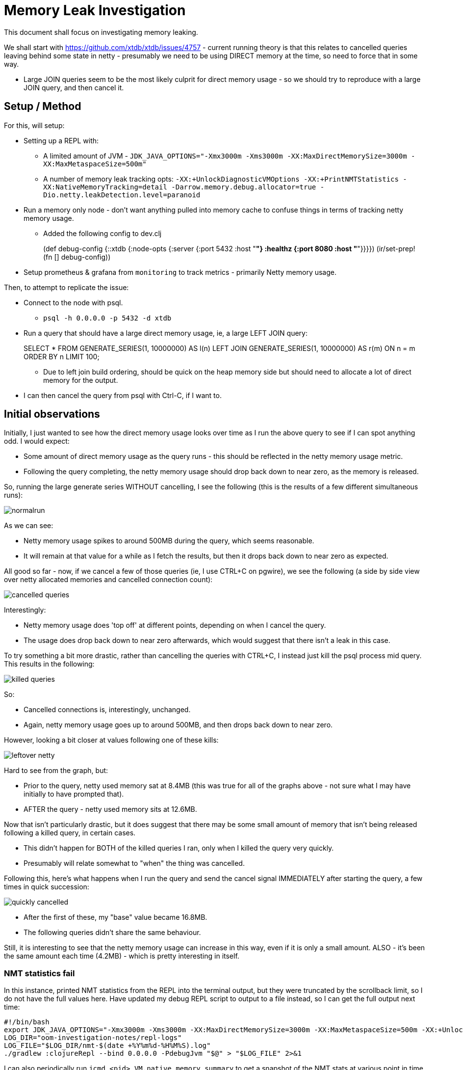 = Memory Leak Investigation

This document shall focus on investigating memory leaking.

We shall start with https://github.com/xtdb/xtdb/issues/4757 - current running theory is that this relates to cancelled queries leaving behind some state in netty - presumably we need to be using DIRECT memory at the time, so need to force that in some way.

* Large JOIN queries seem to be the most likely culprit for direct memory usage - so we should try to reproduce with a large JOIN query, and then cancel it.

== Setup / Method

For this, will setup:

* Setting up a REPL with:
** A limited amount of JVM - `JDK_JAVA_OPTIONS="-Xmx3000m -Xms3000m -XX:MaxDirectMemorySize=3000m -XX:MaxMetaspaceSize=500m"`
** A number of memory leak tracking opts: `-XX:+UnlockDiagnosticVMOptions -XX:+PrintNMTStatistics -XX:NativeMemoryTracking=detail -Darrow.memory.debug.allocator=true -Dio.netty.leakDetection.level=paranoid`
* Run a memory only node - don't want anything pulled into memory cache to confuse things in terms of tracking netty memory usage.
** Added the following config to dev.clj
+
[src, clojure]
====
(def debug-config
  {::xtdb {:node-opts {:server {:port 5432
                                :host "*"}
                       :healthz {:port 8080
                                 :host "*"}}}})
(ir/set-prep! (fn [] debug-config))
====
* Setup prometheus & grafana from `monitoring` to track metrics - primarily Netty memory usage.

Then, to attempt to replicate the issue:

* Connect to the node with psql.
** `psql -h 0.0.0.0 -p 5432 -d xtdb`
* Run a query that should have a large direct memory usage, ie, a large LEFT JOIN query:
+
[src, sql]
====
SELECT * FROM GENERATE_SERIES(1, 10000000) AS l(n) LEFT JOIN GENERATE_SERIES(1, 10000000) AS r(m) ON n = m ORDER BY n LIMIT 100;
====
** Due to left join build ordering, should be quick on the heap memory side but should need to allocate a lot of direct memory for the output.
* I can then cancel the query from psql with Ctrl-C, if I want to.

== Initial observations

Initially, I just wanted to see how the direct memory usage looks over time as I run the above query to see if I can spot anything odd. I would expect:

* Some amount of direct memory usage as the query runs - this should be reflected in the netty memory usage metric.
* Following the query completing, the netty memory usage should drop back down to near zero, as the memory is released.

So, running the large generate series WITHOUT cancelling, I see the following (this is the results of a few different simultaneous runs):

image::normalrun.png[]

As we can see:

* Netty memory usage spikes to around 500MB during the query, which seems reasonable.
* It will remain at that value for a while as I fetch the results, but then it drops back down to near zero as expected.

All good so far - now, if we cancel a few of those queries (ie, I use CTRL+C on pgwire), we see the following (a side by side view over netty allocated memories and cancelled connection count):

image::cancelled-queries.png[]

Interestingly: 

* Netty memory usage does 'top off' at different points, depending on when I cancel the query.
* The usage does drop back down to near zero afterwards, which would suggest that there isn't a leak in this case.

To try something a bit more drastic, rather than cancelling the queries with CTRL+C, I instead just kill the psql process mid query. This results in the following:

image::killed-queries.png[]

So:

* Cancelled connections is, interestingly, unchanged.
* Again, netty memory usage goes up to around 500MB, and then drops back down to near zero.

However, looking a bit closer at values following one of these kills:

image::leftover-netty.png[]

Hard to see from the graph, but:

* Prior to the query, netty used memory sat at 8.4MB (this was true for all of the graphs above - not sure what I may have initially to have prompted that).
* AFTER the query - netty used memory sits at 12.6MB.

Now that isn't particularly drastic, but it does suggest that there may be some small amount of memory that isn't being released following a killed query, in certain cases.

* This didn't happen for BOTH of the killed queries I ran, only when I killed the query very quickly.
* Presumably will relate somewhat to "when" the thing was cancelled.

Following this, here's what happens when I run the query and send the cancel signal IMMEDIATELY after starting the query, a few times in quick succession:

image::quickly-cancelled.png[]

* After the first of these, my "base" value became 16.8MB.
* The following queries didn't share the same behaviour.

Still, it is interesting to see that the netty memory usage can increase in this way, even if it is only a small amount. ALSO - it's been the same amount each time (4.2MB) - which is pretty interesting in itself.

=== NMT statistics fail

In this instance, printed NMT statistics from the REPL into the terminal output, but they were truncated by the scrollback limit, so I do not have the full values here. Have updated my debug REPL script to output to a file instead, so I can get the full output next time:

```
#!/bin/bash
export JDK_JAVA_OPTIONS="-Xmx3000m -Xms3000m -XX:MaxDirectMemorySize=3000m -XX:MaxMetaspaceSize=500m -XX:+UnlockDiagnosticVMOptions -XX:+PrintNMTStatistics -XX:NativeMemoryTracking=detail"
LOG_DIR="oom-investigation-notes/repl-logs"
LOG_FILE="$LOG_DIR/nmt-$(date +%Y%m%d-%H%M%S).log"
./gradlew :clojureRepl --bind 0.0.0.0 -PdebugJvm "$@" > "$LOG_FILE" 2>&1
```

I can also periodically run `jcmd <pid> VM.native_memory summary` to get a snapshot of the NMT stats at various point in time, so future runs will include that too.

== Thoughts from the above

I haven't particularly seen much direct evidence of a "leak" on cancelled queries as of the above - I am not entirely sure what the 4.2MB "jumps" in ambient netty usage are, but it is possible that this may relate to netty's own state management when handling data. 

I can say with relative confidence that it doesn't appear that EVERY cancelled/killed query leaves behind some state in netty, as I would expect to see a more consistent increase in the ambient netty memory usage if that were the case.

Given the correlation of "cancelled" error logs with memory spikes in netty as we have previously observed, it is still possible that there is some leaking going on here, though the exact conditions to trigger it are still unclear. 

Some potential areas of investigation:

* It may be that the leak only occurs when there are multiple simultaneous queries - perhaps multiple queries being cancelled at the same time on the same connection.
* Perhaps a leak occurs on an interrupt/cancellation during another error - ie, OutOfMemoryExceptions?
* It may be that a more complex/different query is required to trigger this - ie, the leak is only triggered in certain query plans,
** Some potential areas of interest there - other types of JOINs, GROUP BY, MATERIALIZED.
* The query may need to be cancelled at a particularly specific point in time - not unlike our previous memory leaks when an error occured when copying in direct memory.

In addition, I want to simplify my setup a bit:

* Would prefer to have the memory node setup & querying in the same file so I can run and test various things around connections from the REPL - this is currently a bit clunky with the psql connection, and it's hard to cancel things at specific points in time.
** Can look at pgwire_test for examples of pgwire usage.

== New test namespace

Rather than using dev.clj and pgwire, my new file ran at the REPL consists of the following:

```clojure
(ns memory-leak-investigation
  (:require [next.jdbc :as jdbc]
            [xtdb.node :as xtn])
  (:import [java.sql Connection]))

(def large-query
  "SELECT * FROM GENERATE_SERIES(1, 10000000) AS l(n) 
   LEFT JOIN GENERATE_SERIES(1, 10000000) 
   AS r(m) ON n = m 
   ORDER BY n
   LIMIT 100;")

(defn ->node []
  (xtn/start-node {:server {:port 5432
                            :host "*"}
                   :healthz {:port 8080
                             :host "*"}}))

(defn run-query [node]
  (let [connection-builder (.createConnectionBuilder node)]
    (with-open [^Connection conn (.build connection-builder)]
      (let [result (jdbc/execute! conn [large-query])]
        (println "First ten results of Query:" (take 10 result))))))

(defn run-and-cancel-query
  ([node] (run-and-cancel-query node 100))
  ([node sleep-ms]
   (let [connection-builder (.createConnectionBuilder node)]
     (with-open [^Connection conn (.build connection-builder)]
       (let [stmt (.createStatement conn)]
         (future
           (Thread/sleep sleep-ms)
           (.cancel stmt))
         (try
           (.executeQuery stmt large-query)
           (catch Exception e
             (println "Query was cancelled:" (.getMessage e)))))))))

(comment

  (def node (->node))

  (run-query node)
  
  (run-and-cancel-query node)

  (run-and-cancel-query node 1000)
  
  ;; when done/resetting
  
  (.close node)
  )
```

For the sake of comparison, I am using the same query as before - though can and will modify this query over time to see if I can trigger different behaviour / memory usage patterns.

== The 4MB Increments

Starting the node, I do a number of normal runs of the query, and see the following netty memory usage pattern:

image::clojure-normal-runs.png[]

Notes on this: 

* This graph shows the same query ran around 40 times in succession.
  * (This was originally intended to run 100 times, but I ran out of space on my device due to external sort)
* Over time, netty memory usage does increase by 4.2MB increments, even on normal runs, and this happens semi frequently.
* It then "settles" at a point, at which it will remain.

As an initial thought - we ARE using an in-memory node, and while we are not storing any data within tables, we will be storing transactions in the tx table AND in the in-memory log, so there is some state being kept in memory which grows over time. To verify this as the cause of the netty memory usage growth, I rewrote the node to be a "local" node:

```clojure
(defn ->node []
  (xtn/start-node {:storage [:local {:path "dev/oom-investigation/objects"}]
                   :log [:local {:path "dev/oom-investigation/log"} ]
                   :server {:port 5432
                            :host "*"}
                   :healthz {:port 8080
                             :host "*"}}))
```

Running the same set of 40 queries against the local node, I see the following netty memory usage pattern:

image::clojure-normal-runs-local.png[]

We still see this 4.2MB increment pattern, which would suggest that it isn't related to the in-memory tx table or log.

Also worth noting is the number of "live threads":

image::clojure-normal-runs-local-threads.png[] 

This climbs over time - one for each new connection - and stays there afterwards. 

Running ANOTHER set of 40 queries, I see the following for both netty memory usage and live threads:

image::clojure-normal-runs-local-2.png[]
image::clojure-normal-runs-local-threads-2.png[]

Notes on this:

* Seems like the ambient netty memory usage here doesn't go much further beyond 232MB.
* In fact, after this set of queries, it's even lower, sat at around 120MB.
* It seemingly doesn't increase forever, and neither does the live threads count. 
* Some form of caching _may_ be responsible here, such as prepared statements. 

Hard to say exactly what this is, but it does seem like the netty memory usage is related to something that grows over time, but has a limit. It seems unlikely to be related to any specific leak.

== OOMKilled Repro with TPCH

Following some investigation by Jeremy, we arrived at a potential repro.

Running XTDB within docker:

```
mkdir -p /tmp/xtdb1;
sudo chown -R 20000:20000 /tmp/xtdb1;
docker run -v /tmp/xtdb1:/var/lib/xtdb \
    --env XTDB_LOGGING_LEVEL='DEBUG' \
    --env JDK_JAVA_OPTIONS='-Xmx1000m -Xms1000m -XX:MaxDirectMemorySize=2000m -XX:MaxMetaspaceSize=256m' \
    -p 5432:5432 -p 8080:8080 \
    --memory="5000m" --memory-swap="5000m" \
    --name="xtdb-oom-test" \
    --pull=always ghcr.io/xtdb/xtdb:edge 
```

And using the following from the REPL:
```
(ns memory-usage-tpch
  (:require [next.jdbc :as jdbc]
            [xtdb.datasets.tpch :as tpch]))

(defn ->connection []
  (jdbc/get-connection {:dbname "xtdb"
                        :host "localhost"
                        :port 5432
                        :classname "xtdb.jdbc.Driver"
                        :dbtype "xtdb"}))

;; submit TPCH SF 0.5
(with-open [conn (->connection)]
  (tpch/submit-dml-jdbc! conn 0.5))

;; followed by this query:
(with-open [conn (->connection)]
  (jdbc/execute! conn ["select count(*) from orders;"]))
```

Mid way through the TPCH submit, my docker container was OOMKilled (from docker ps --all):
```
9e8d9089a9b9   ghcr.io/xtdb/xtdb:edge "java -Dclojure.main…" 4 minutes ago   Exited (137)
```

Error code 137 is "killed" - ie, OOMKilled.

From `journalctl -k | grep -i oom`:
```
Memory cgroup out of memory: Killed process 22505 (java) total-vm:9079864kB, anon-rss:2799840kB, file-rss:25888kB, shmem-rss:0kB, UID:20000 pgtables:6252kB oom_score_adj:0
```

Some views of heap + direct memory usage graphs during the run:

image::tpch-oom-1.png[]
image::tpch-oom-2.png[]
image::tpch-oom-3.png[]

Assuming our overall memory usage of XTDB can be summarized by Heap usage and netty direct memory usage, we can see that we don't even really approach the 5GB limit of memory we set on the container. 

* The same is true even if we assume the FULL heap was being used in memory!

This would suggest that something ELSE is using a large amount of memory that isn't being tracked by these metrics.

One last thing to note - the entirety of the xtdb1 directory itself is around 2.3GB on disk:

```
2304172	xtdb1/
```

Next steps here:

* What happens if we remove memory-swap here?
* Try to gather some metrics from Docker itself to see if we can get a better idea of what memory is being used by the container.

== Re-running without memory-swap

Re-running the above, but without memory-swap:

```
mkdir -p /tmp/xtdb1
sudo chown -R 20000:20000 /tmp/xtdb1
docker run -v /tmp/xtdb1:/var/lib/xtdb \
    --env XTDB_LOGGING_LEVEL='DEBUG' \
    --env JDK_JAVA_OPTIONS='-Xmx1000m -Xms1000m -XX:MaxDirectMemorySize=2000m -XX:MaxMetaspaceSize=256m' \
    -p 5432:5432 -p 8080:8080 \
    --memory="5000m" \
    --name="xtdb-oom-test" \
    --pull=always ghcr.io/xtdb/xtdb:edge 
```

This ran for a _bit_ longer, but was ALSO OOMKilled - so memory-swap wasn't the issue.

== Capturing & observing docker metrics

=== Setup

For the sake of capturing docker cAdvisor metrics and displaying all of our relevant metrics, I have taken a copy of `monitoring` and modified it as such:

* Added `cadvisor` to `docker-compose.yml`
* Ensured `prometheus` is scraping cadvisor metrics
* Added an additional dashboard for all the memory related metrics - from our existing metrics and from cAdvisor.

This lives under `oom-investigation-notes/monitoring-stack`.

=== Running the repro

Running the above repro, and observing the memory usage over time, we see the following (side by side - cAdvisor memory usage on top, our existing memory metrics below):

image::metrics-with-cadvisor-1.png[]
image::metrics-with-cadvisor-2.png[]

So:

* We can see that the working set memory from cAdvisor DOES go above the set limit, which is what causes the OOMKill.
* The resident set is quite a bit lower than this, and stays below the limit.
* The working set size is far larger than both our netty memory usage and our heap usage combined.
* The memory cache sits at around 2.5GB at peak, which when added to the resident set, would account for the working set size. 

== The Working Set

Ultimately,`container_memory_working_set_bytes` is what is used by k8s for the sake of making OOM decisions, so this value going above our set limit is the cause of our OOMKills.

So, important for us to understand what this value is, and what it consists of.

=== What is it?

From the Kubernetes link:https://kubernetes.io/docs/reference/instrumentation/metrics/[*Kubernetes Metrics Reference*]:

> `container_memory_working_set_bytes`
>
> "Current working set of the container in bytes".

Expanding on their meaning of "working set", from link:https://kubernetes.io/docs/tasks/debug/debug-cluster/resource-metrics-pipeline/#memory["Resource metrics pipeline"]:

> Memory is reported as the working set, measured in bytes, at the instant the metric was collected.
>
> In an ideal world, the "working set" is the amount of memory in-use that cannot be freed under memory pressure. However, calculation of the working set varies by host OS, and generally makes heavy use of heuristics to produce an estimate.
>
> The Kubernetes model for a container's working set expects that the container runtime counts anonymous memory associated with the container in question. The working set metric typically also includes some cached (file-backed) memory, because the host OS cannot always reclaim pages.

So, in summary, the working set is an estimate of the memory a container is actively using and that cannot be reclaimed under memory pressure.

It generally consists of:

* Anonymous memory (e.g. heap, stack)
* Some cached (file-backed) memory that the kernel cannot reclaim
* Other in-use memory (e.g. certain kernel allocations tied to the container)

It excludes:

* Free memory
* Easily reclaimable memory (e.g. parts of the page cache)

=== Comparing to Total

In our run, we see something quite interesting here when comparing the working set to the total memory usage from cAdvisor:

image::cadvisor-working-set.png[]
image::cadvisor-total.png[]

Specifically - the total memory usage is almost **identical** to our working set - ie, almost all of the memory being used by the container is considered to be "in use" and **not reclaimable**.

This seemingly includes (essentially) the entire container page cache, which is quite large - around 2.5GB at peak:

image::cadvisor-memory-cache.png[]

=== What the Page Cache Is

The page cache is RAM used by the Linux kernel to cache file-backed pages.
It sits between the process and the disk.

Contents:

* File data you've read (read() → kernel caches it)
* File data you've written (dirty pages waiting for flush)
* Memory-mapped files (mmap) — both read-only and read/write

A page in the cache is reclaimable if:

* It's clean (matches what's on disk) → Kernel can drop it instantly if memory pressure comes
* It's not pinned (i.e., no active mmap, DMA, or direct reference holding it)

==== When Pages Become Non-Reclaimable

Pages become "stuck" in the working set if:

* **Dirty but not flushed yet**
** Written to but not synced to disk
** Kernel must flush before reclaim
** If flushing is slow (disk IO bottleneck), dirty pages may pile up

* **Mapped into a process**
** If you mmap() a file (common in JVM world: JARs, RocksDB/Lucene indices, shared libs), the pages stay referenced
** They can still be evicted sometimes, but are harder to reclaim while mapped

* **mlock() or pinned by kernel/userspace**
** Explicitly locked into RAM → never reclaimable until unlocked

* **Cgroup memory accounting quirks**
** In Docker with memory limits, sometimes page cache is charged to the cgroup and appears non-reclaimable until eviction pressure hits

=== Potential Memory Double-Counting Theory

Haven't got a hard theory yet, but I am wondering if there's a problem with some leftover mmap stuff we're doing in XTDB - such as, for example, double counting memory in both the page cache and the allocator? 

Since we do some memory mapping and wrap foreign allocations in our RootAllocator, perhaps we are measuring the memory twice - once in the page cache and once in our allocator metrics. This could explain why so much of the page cache is non-reclaimable - because it's mapped into our process.

Alternatively - perhaps we are memory mapping and NOT counting it properly under the allocator, so any limits we are setting within the allocator are meaningless and not being respected.

I am specifically curious on the usage of mmap within the memory cache.

== Testing memory mapping usage

=== CLI tool

The `test_mmap.clj` program is a memory mapping testing utility that:

1. **Starts an XTDB node** to access the memory cache/buffer pool system
2. **Creates a byte buffer** of size 500MiB
3. **Stores the byte buffer** in the buffer pool using `putObject`
4. **Retrieves the byte buffer** using `getByteArray`, multiple times.
5. **Runs until manually stopped**, allowing observation of memory usage 

Code:
```clojure
(ns xtdb.test-mmap
  (:require [clojure.tools.logging :as log]
            [xtdb.node :as xtn]
            [xtdb.util :as util]
            [xtdb.db-catalog :as db-cat])
  (:import (java.nio ByteBuffer) 
           (java.util Random)
           (xtdb.database Database)))

(defn generate-random-byte-buffer ^ByteBuffer [buffer-size]
  (let [random (Random.)
        byte-buffer (ByteBuffer/allocate buffer-size)]
    (loop [i 0]
      (if (< i buffer-size)
        (do
          (.put byte-buffer (byte (.nextInt random 128)))
          (recur (inc i)))
        (.flip byte-buffer)))))

(defn create-500mb-buffer []
  (generate-random-byte-buffer (* 500 1024 1024)))

(defn run-test [node-opts] 
  (with-open [node (xtn/start-node node-opts)]
    (log/info "XTDB node started")

    (log/info "Waiting 1 minute for caches to warm up...")
    (Thread/sleep 60000)

    (let [^Database db (db-cat/primary-db node)
          buffer-pool (.getBufferPool db)
          test-path (util/->path "test-500mb.bin")
          test-buffer (create-500mb-buffer)]

      (log/info "Putting 500MB ByteBuffer into buffer pool...")
      (.putObject buffer-pool test-path test-buffer)
      (log/info "Successfully stored ByteBuffer")

      (log/info "Retrieving ByteBuffer from buffer pool...")
      (let [retrieved-data (.getByteArray buffer-pool test-path)]
        (log/info (format "Retrieved %d bytes" (count retrieved-data))))

      (Thread/sleep 10000)

      (log/info "Multiple retrievals from buffer pool...")
      (dotimes [i 5]
        (let [slice-data (.getByteArray buffer-pool test-path)]
          (log/info (format "Retrieval %d: %d bytes" (inc i) (count slice-data)))
          (Thread/sleep 10000)))

      ;; Keep running to observe memory patterns
      (try
        (while true
          (Thread/sleep 30000)
          (log/info "Still running - memory cache active"))
        (catch InterruptedException _
          (log/info "Test stopped"))))))
```

This is also added to the XTDB CLI under main.clj:

```
(def test-mmap-cli-spec
  [config-file-opt
   ["-h" "--help"]])

(defn- test-mmap [args]
  (let [{{:keys [file]} :options} (-> (parse-args args test-mmap-cli-spec)
                                      (handling-arg-errors-or-help))]
    (log/info "Starting memory mapping test...")
    ((requiring-resolve 'xtdb.test-mmap/run-test) (file->node-opts file))))
```

We build this as a docker image by building the local standalone docker image.

=== Running the test

For the dockerized XTDB image, I used the following command to run the `test_mmap.clj` program:

```bash
mkdir -p /tmp/xtdb1
sudo chown -R 20000:20000 /tmp/xtdb1
docker run -v /tmp/xtdb1:/var/lib/xtdb \
    --env XTDB_LOGGING_LEVEL='DEBUG' \
    --env JDK_JAVA_OPTIONS='-Xmx5000m -Xms5000m -XX:MaxDirectMemorySize=5000m -XX:MaxMetaspaceSize=256m' \
    -p 5432:5432 -p 8080:8080 \
    --name="xtdb-oom-test" docker.io/xtdb/xtdb test-mmap --file local_config.yaml
```

Ran alongside the monitoring stack to observe memory usage - I see the following memory metrics from cAdvisor and the XTDB node:

image::test-mmap-cadvisor.png[]
image::test-mmap-xtdb-metrics.png[]

So here's what we see, most importantly:

* We can see the point when when we load the 524MB (500MiB) buffer into the memory cache.
  * At that time - our netty memory/direct memory allocation here goes also to 524MB.
  * ALSO at that time - the page cache increases by around 524MB.
* The heap memory increases as we load the buffer with getByteArray - though eventually drops back down.
* Both the resident and working memory sets increase over time - the working memory set is and remains around 524MB LARGER than the resident set.

I believe this supports the theory that we are double counting memory here - the 500MiB buffer is being counted in both the netty direct memory usage AND in the page cache, which will leading to an overestimation of our actual memory usage by Kubernetes.

